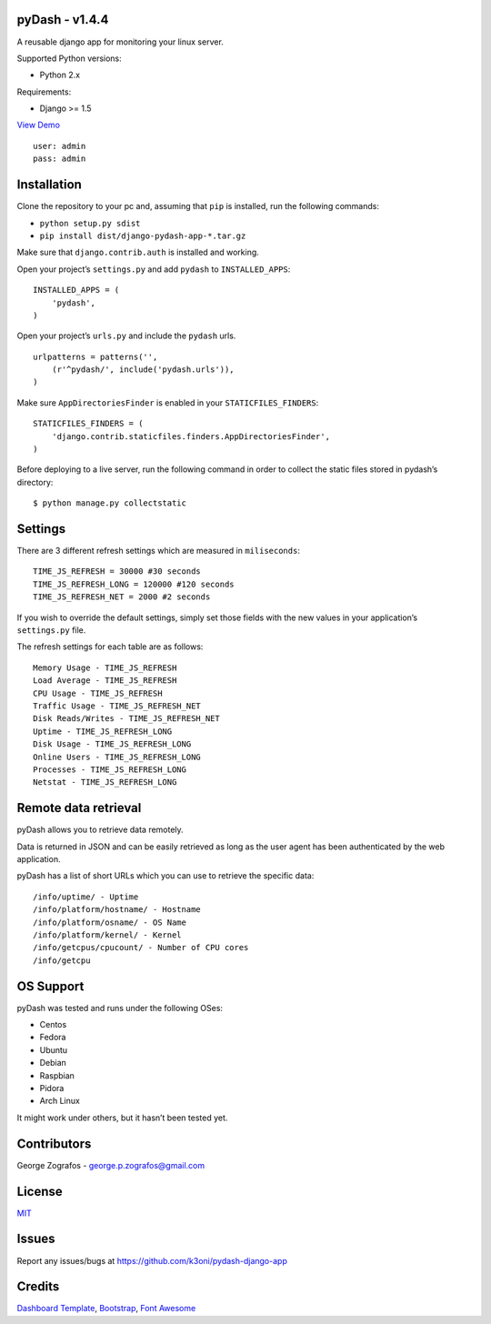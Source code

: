 pyDash - v1.4.4
===============

A reusable django app for monitoring your linux server.

Supported Python versions:

-  Python 2.x

Requirements:

-  Django >= 1.5


`View Demo <http://pydash.hostechs.com/>`_

::

     user: admin
     pass: admin


Installation
============

Clone the repository to your pc and, assuming that ``pip`` is installed,
run the following commands:

-  ``python setup.py sdist``
-  ``pip install dist/django-pydash-app-*.tar.gz``

Make sure that ``django.contrib.auth`` is installed and working.

Open your project’s ``settings.py`` and add ``pydash`` to
``INSTALLED_APPS``:

::

    INSTALLED_APPS = (
        'pydash',
    )

Open your project’s ``urls.py`` and include the ``pydash`` urls.

::

    urlpatterns = patterns('',
        (r'^pydash/', include('pydash.urls')),
    )

Make sure ``AppDirectoriesFinder`` is enabled in your
``STATICFILES_FINDERS``:

::

    STATICFILES_FINDERS = (
        'django.contrib.staticfiles.finders.AppDirectoriesFinder',
    )

Before deploying to a live server, run the following command in order to
collect the static files stored in pydash’s directory:

::

    $ python manage.py collectstatic

Settings
========

There are 3 different refresh settings which are measured in
``miliseconds``:

::

     TIME_JS_REFRESH = 30000 #30 seconds
     TIME_JS_REFRESH_LONG = 120000 #120 seconds
     TIME_JS_REFRESH_NET = 2000 #2 seconds

If you wish to override the default settings, simply set those fields
with the new values in your application’s ``settings.py`` file.

The refresh settings for each table are as follows:

::

    Memory Usage - TIME_JS_REFRESH
    Load Average - TIME_JS_REFRESH
    CPU Usage - TIME_JS_REFRESH
    Traffic Usage - TIME_JS_REFRESH_NET
    Disk Reads/Writes - TIME_JS_REFRESH_NET
    Uptime - TIME_JS_REFRESH_LONG
    Disk Usage - TIME_JS_REFRESH_LONG
    Online Users - TIME_JS_REFRESH_LONG
    Processes - TIME_JS_REFRESH_LONG
    Netstat - TIME_JS_REFRESH_LONG

Remote data retrieval
=====================

pyDash allows you to retrieve data remotely.

Data is returned in JSON and can be easily retrieved as long as the user
agent has been authenticated by the web application.

pyDash has a list of short URLs which you can use to retrieve the
specific data:

::

    /info/uptime/ - Uptime
    /info/platform/hostname/ - Hostname
    /info/platform/osname/ - OS Name
    /info/platform/kernel/ - Kernel
    /info/getcpus/cpucount/ - Number of CPU cores
    /info/getcpu

OS Support
==========

pyDash was tested and runs under the following OSes:

-  Centos
-  Fedora
-  Ubuntu
-  Debian
-  Raspbian
-  Pidora
-  Arch Linux

It might work under others, but it hasn’t been tested yet.

Contributors
============

George Zografos - george.p.zografos@gmail.com

License
=======

`MIT <https://github.com/k3oni/pydash-django-app/blob/master/LICENSE.md>`_

Issues
======

Report any issues/bugs at `https://github.com/k3oni/pydash-django-app <https://github.com/k3oni/pydash-django-app>`_

Credits
=======

`Dashboard Template <http://www.egrappler.com/templatevamp-free-twitter-bootstrap-admin-template/>`_, `Bootstrap <http://getbootstrap.com/>`_, `Font Awesome <http://fontawesome.io/>`_
